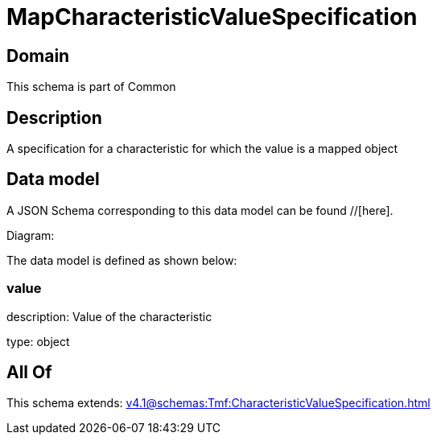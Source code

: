 = MapCharacteristicValueSpecification

[#domain]
== Domain

This schema is part of Common

[#description]
== Description
A specification for a characteristic for which the value is a mapped object


[#data_model]
== Data model

A JSON Schema corresponding to this data model can be found //[here].

Diagram:


The data model is defined as shown below:


=== value
description: Value of the characteristic

type: object


[#all_of]
== All Of

This schema extends: xref:v4.1@schemas:Tmf:CharacteristicValueSpecification.adoc[]
